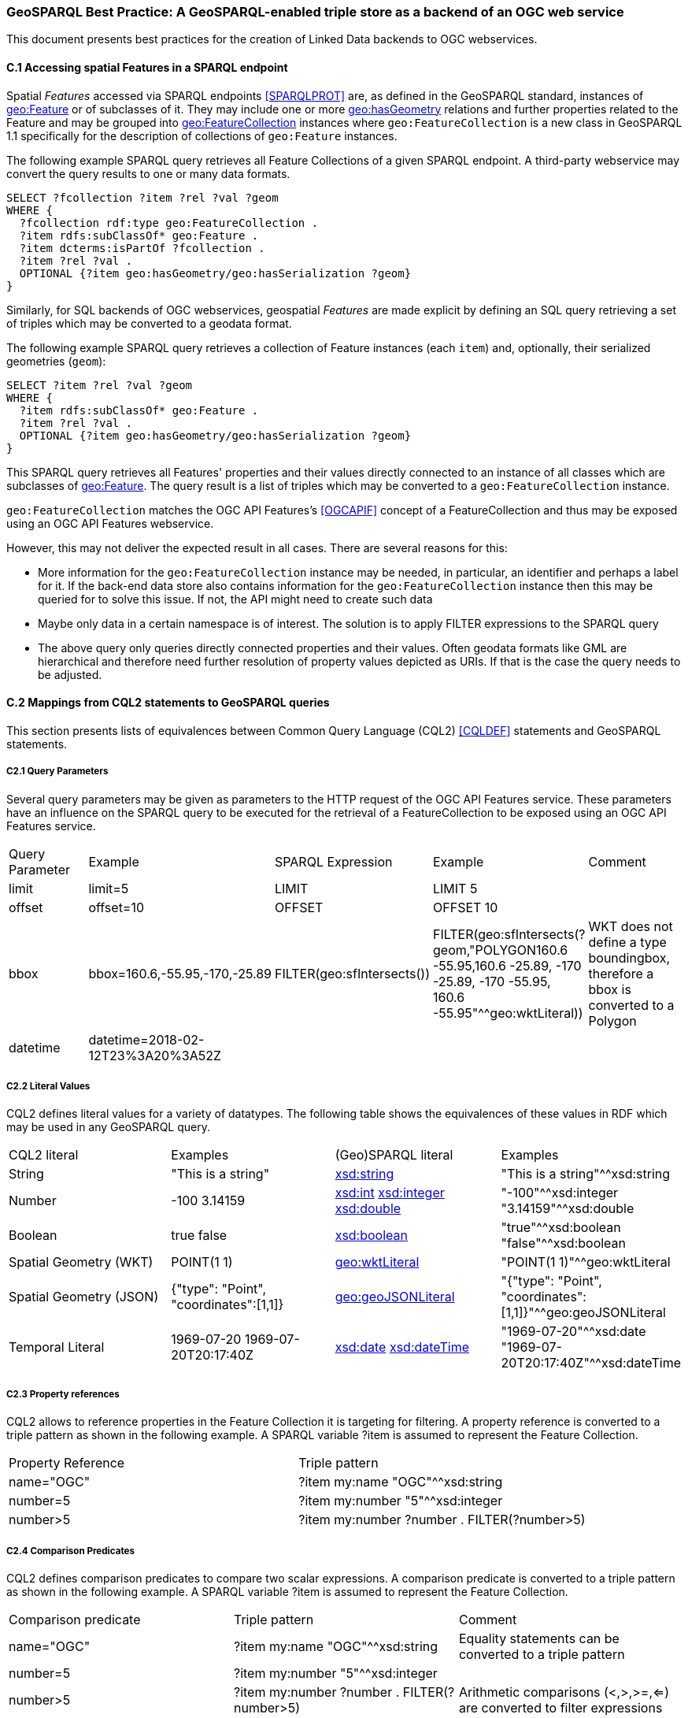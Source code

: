 === GeoSPARQL Best Practice: A GeoSPARQL-enabled triple store as a backend of an OGC web service

This document presents best practices for the creation of Linked Data backends to OGC webservices.

==== C.1 Accessing spatial Features in a SPARQL endpoint

Spatial _Features_ accessed via SPARQL endpoints <<SPARQLPROT>> are, as defined in the GeoSPARQL standard, instances of http://www.opengis.net/ont/geosparql#Feature[geo:Feature] or of subclasses of it.
They may include one or more http://www.opengis.net/ont/geosparql#hasGeometry[geo:hasGeometry] relations and further properties related to the Feature and may be grouped into http://www.opengis.net/ont/geosparql#FeatureCollection[geo:FeatureCollection] instances where `geo:FeatureCollection` is a new class in GeoSPARQL 1.1 specifically for the description of collections of `geo:Feature` instances.

The following example SPARQL query retrieves all Feature Collections of a given SPARQL endpoint. A third-party webservice may convert the query results to one or many data formats.  

```turtle
SELECT ?fcollection ?item ?rel ?val ?geom 
WHERE {
  ?fcollection rdf:type geo:FeatureCollection .
  ?item rdfs:subClassOf* geo:Feature .
  ?item dcterms:isPartOf ?fcollection . 
  ?item ?rel ?val .
  OPTIONAL {?item geo:hasGeometry/geo:hasSerialization ?geom}
}
```

Similarly, for SQL backends of OGC webservices, geospatial _Features_ are made explicit by defining an SQL query retrieving a set of triples which may be converted to a geodata format.

The following example SPARQL query retrieves a collection of Feature instances (each `item`) and, optionally, their serialized geometries (`geom`):

```turtle
SELECT ?item ?rel ?val ?geom 
WHERE {
  ?item rdfs:subClassOf* geo:Feature .
  ?item ?rel ?val .
  OPTIONAL {?item geo:hasGeometry/geo:hasSerialization ?geom}
}
```

This SPARQL query retrieves all Features' properties and their values directly connected to an instance of all classes which are subclasses of http://www.opengis.net/ont/geosparql#Feature[geo:Feature].
The query result is a list of triples which may be converted to a `geo:FeatureCollection` instance.

`geo:FeatureCollection` matches the OGC API Features's <<OGCAPIF>> concept of a FeatureCollection and thus may be exposed using an OGC API Features webservice.

However, this may not deliver the expected result in all cases. There are several reasons for this:

- More information for the `geo:FeatureCollection` instance may be needed, in particular, an identifier and perhaps a label for it. If the back-end data store also contains information for the `geo:FeatureCollection` instance then this may be queried for to solve this issue. If not, the API might need to create such data
- Maybe only data in a certain namespace is of interest. The solution is to apply FILTER expressions to the SPARQL query
- The above query only queries directly connected properties and their values. Often geodata formats like GML are hierarchical and therefore need further resolution of property values depicted as URIs. If that is the case the query needs to be adjusted.

==== C.2 Mappings from CQL2 statements to GeoSPARQL queries

This section presents lists of equivalences between Common Query Language (CQL2) <<CQLDEF>> statements and GeoSPARQL statements.

===== C2.1 Query Parameters

Several query parameters may be given as parameters to the HTTP request of the OGC API Features service. These parameters have an influence on the SPARQL query to be executed for the retrieval of a FeatureCollection to be exposed using an OGC API Features service.

|======================
| Query Parameter | Example | SPARQL Expression | Example | Comment
| limit  | limit=5 | LIMIT | LIMIT 5 |
| offset  | offset=10 | OFFSET | OFFSET 10 |
| bbox | bbox=160.6,-55.95,-170,-25.89 | FILTER(geo:sfIntersects()) | FILTER(geo:sfIntersects(?geom,"POLYGON((160.6 -55.95,160.6 -25.89, -170 -25.89, -170 -55.95, 160.6 -55.95))"^^geo:wktLiteral)) | WKT does not define a type boundingbox, therefore a bbox is converted to a Polygon
| datetime | datetime=2018-02-12T23%3A20%3A52Z | | |
|======================


===== C2.2 Literal Values

CQL2 defines literal values for a variety of datatypes. The following table shows the equivalences of these values in RDF which may be used in any GeoSPARQL query.

|======================
| CQL2 literal | Examples  | (Geo)SPARQL literal | Examples
| String  | "This is a string" | http://www.w3.org/2001/XMLSchema#string[xsd:string] | "This is a string"^^xsd:string 
| Number  | -100  3.14159 | http://www.w3.org/2001/XMLSchema#int[xsd:int] http://www.w3.org/2001/XMLSchema#integer[xsd:integer] http://www.w3.org/2001/XMLSchema#double[xsd:double] | "-100"^^xsd:integer  "3.14159"^^xsd:double 
| Boolean  | true false | http://www.w3.org/2001/XMLSchema#boolean[xsd:boolean] | "true"^^xsd:boolean  "false"^^xsd:boolean 
| Spatial Geometry (WKT)  | POINT(1 1) | http://www.opengis.net/ont/geosparql#wktLiteral[geo:wktLiteral] | "POINT(1 1)"^^geo:wktLiteral
| Spatial Geometry (JSON)  | {"type": "Point", "coordinates":[1,1]} | http://www.opengis.net/ont/geosparql#geoJSONLiteral[geo:geoJSONLiteral] | "{"type": "Point", "coordinates":[1,1]}"^^geo:geoJSONLiteral
| Temporal Literal  | 1969-07-20  1969-07-20T20:17:40Z | http://www.w3.org/2001/XMLSchema#date[xsd:date] http://www.w3.org/2001/XMLSchema#dateTime[xsd:dateTime] | "1969-07-20"^^xsd:date "1969-07-20T20:17:40Z"^^xsd:dateTime
|======================

===== C2.3 Property references

CQL2 allows to reference properties in the Feature Collection it is targeting for filtering. A property reference is converted to a triple pattern as shown in the following example. A SPARQL variable ?item is assumed to represent the Feature Collection.

|======================
| Property Reference  | Triple pattern
| name="OGC" | ?item my:name "OGC"^^xsd:string
| number=5 | ?item my:number "5"^^xsd:integer
| number>5 | ?item my:number ?number . FILTER(?number>5)
|======================

===== C2.4 Comparison Predicates

CQL2 defines comparison predicates to compare two scalar expressions. A comparison predicate is converted to a triple pattern as shown in the following example. A SPARQL variable ?item is assumed to represent the Feature Collection.

|======================
| Comparison predicate  | Triple pattern | Comment
| name="OGC" | ?item my:name "OGC"^^xsd:string | Equality statements can be converted to a triple pattern
| number=5 | ?item my:number "5"^^xsd:integer | 
| number>5 | ?item my:number ?number . FILTER(?number>5) | Arithmetic comparisons (<,>,>=,<=) are converted to filter expressions
| number BETWEEN 5 AND 10 | ?item my:number ?number . FILTER(?number>=5 && ?number<=10) | BETWEEN statements are converted to arithmetic expressions
| name IN ("OGC","W3C") | VALUES ?namevalues {"OGC" "W3C"} ?item my:name ?namevalues . | IN statements are expressed by VALUES statements
| name IS NOT NULL | EXISTS {?item my:name ?name } | NOT NULL statements are converted to EXIST statements
| name LIKE "OGC." | ?item my:name ?name . FILTER(regex(?name, "OGC.", "i" )) | LIKE statements are converted to SPARQL regex filters
| INTERSECTS(geometry1, geometry2) | FILTER(http://www.opengis.net/def/function/geosparql/sfIntersects[geof:sfIntersects](?geometry1,?geometry2)) | The INTERSECTS filter statement is converted to a GeoSPARQL FILTER statement
|======================

- Filter CRS parameter equivalent does not yet exist in GeoSPARQL?

===== C2.5 Spatial Operators

GeoSPARQL includes equivalents of many CQL2 filter functions as can be seen in the table below.

|======================
| CQL2 Filter Expression  | GeoSPARQL Filter Function 
| CONTAINS(geometry1,geometry2)  | FILTER(http://www.opengis.net/def/function/geosparql/sfContains[geof:sfContains](?geometry1,?geometry2))  
| CROSSES(geometry1,geometry2)  | FILTER(http://www.opengis.net/def/function/geosparql/sfCrosses[geof:sfCrosses](?geometry1,?geometry2))  
| DISJOINT(geometry1,geometry2)  | FILTER(http://www.opengis.net/def/function/geosparql/sfDisjoint[geof:sfDisjoint](?geometry1,?geometry2)) 
| EQUALS(geometry1,geometry2)  | FILTER(http://www.opengis.net/def/function/geosparql/sfEquals[geof:sfEquals](?geometry1,?geometry2))  
| INTERSECTS(geometry1,geometry2)  | FILTER(http://www.opengis.net/def/function/geosparql/sfIntersects[geof:sfIntersects](?geometry1,?geometry2)) 
| OVERLAPS(geometry1,geometry2)  | FILTER(http://www.opengis.net/def/function/geosparql/sfOverlaps[geof:sfOverlaps](?geometry1,?geometry2))  
| TOUCHES(geometry1,geometry2)  | FILTER(http://www.opengis.net/def/function/geosparql/sfTouches[geof:sfTouches](?geometry1,?geometry2))  
| WITHIN(geometry1,geometry2)  | FILTER(http://www.opengis.net/def/function/geosparql/sfWithin[geof:sfWithin](?geometry1,?geometry2))  
|======================

===== C2.6 Temporal Operators

Temporal operators are not part of the GeoSPARQL standard. 

|======================
| CQL2 Filter Expression  | GeoSPARQL Filter Function 
| beginTime AFTER 1969-07-16T13:32:00Z | N/A
| beginTime BEFORE 1969-07-16T13:32:00Z | N/A
| beginTime BEGINS 1969-07-16T13:32:00Z | N/A
| beginTime BEGUNBY 1969-07-16T13:32:00Z | N/A
| beginTime DURING 1969-07-16T13:32:00Z | N/A
| beginTime ENDEDBY 1969-07-16T13:32:00Z | N/A
| beginTime ENDS 1969-07-16T13:32:00Z | N/A
| beginTime MEETS 1969-07-16T13:32:00Z | N/A
| beginTime METBY 1969-07-16T13:32:00Z | N/A
| beginTime OVERLAPPEDBY 1969-07-16T13:32:00Z | N/A 
| beginTime TCONTAINS 1969-07-16T13:32:00Z | N/A  
| beginTime TEQUALS 1969-07-16T13:32:00Z | N/A 
| beginTime TOVERLAPS 1969-07-16T13:32:00Z | N/A
|======================

==== C.3 Mappings from Simple Features for SQL

The following table maps the functions and properties from Simple Features for SQL <<ISO19125-1>> to GeoSPARQL.

[frame=none, grid=none, cols="3,3,3,3,3"]
|===
| Simple Features for SQL | GeoSPARQL Equivalent | Since GeoSPARQL | Related Property Available | Since GeoSPARQL
| 2.1.1.1 Basic Methods on Geometry | | | |
| Dimension(): Double | http://www.opengis.net/def/function/geosparql/dimension[geof:dimension] | - | http://www.opengis.net/ont/geosparql#dimension[geo:dimension] | 1.0
| GeometryType(): Integer | Class of geometry instance | 1.0 | N/A | -
| SRID(): Integer | http://www.opengis.net/def/function/geosparql/getSRID[geof:getSRID] | 1.0 | N/A | -
| Envelope(): Geometry | http://www.opengis.net/def/function/geosparql/envelope[geof:envelope] | 1.0 | http://www.opengis.net/ont/geosparql#hasBoundingBox[geo:hasBoundingBox] | 1.1
| AsText(): String | http://www.opengis.net/def/function/geosparql/asWKT[geof:asWKT] | 1.1 | http://www.opengis.net/ont/geosparql#asWKT[geo:asWKT] | 1.0
| AsBinary(): Binary | N/A | - | N/A | -
| IsEmpty(): Integer | http://www.opengis.net/def/function/geosparql/isEmpty[geof:isEmpty] | - | http://www.opengis.net/ont/geosparql#isEmpty[geo:IsEmpty] | 1.0
| IsSimple(): Integer | http://www.opengis.net/def/function/geosparql/isEmpty[geof:isSimple] | - | http://www.opengis.net/ont/geosparql#isSimple[geo:IsSimple] | 1.0
| Boundary(): Geometry | http://www.opengis.net/def/function/geosparql/boundary[geof:boundary] | 1.0 | N/A | -
| 2.1.1.2 Spatial Relations | | | |
| Equals(anotherGeometry: Geometry): Integer | http://www.opengis.net/def/function/geosparql/sfEquals[geof:sfEquals] | 1.0 | http://www.opengis.net/ont/geosparql#sfEquals[geo:sfEquals] | 1.0
| Disjoint(anotherGeometry: Geometry): Integer | http://www.opengis.net/def/function/geosparql/sfDisjoint[geof:sfDisjoint] | 1.0 | http://www.opengis.net/ont/geosparql#sfDisjoint[geo:sfDisjoint] | 1.0
| Intersects(anotherGeometry: Geometry): Integer | http://www.opengis.net/def/function/geosparql/sfIntersects[geof:sfIntersects] | 1.0 | http://www.opengis.net/ont/geosparql#sfIntersects[geo:sfIntersects] | 1.0
| Touches(anotherGeometry: Geometry): Integer | http://www.opengis.net/def/function/geosparql/sfTouches[geof:sfTouches] | 1.0 | http://www.opengis.net/ont/geosparql#sfTouches[geo:sfTouches] | 1.0
| Crosses(anotherGeometry: Geometry): Integer | http://www.opengis.net/def/function/geosparql/sfCrosses[geof:sfCrosses] | 1.0 | http://www.opengis.net/ont/geosparql#sfCrosses[geo:sfCrosses] | 1.0
| Within(anotherGeometry: Geometry): Integer | http://www.opengis.net/def/function/geosparql/sfWithin[geof:sfWithin] | 1.0 | http://www.opengis.net/ont/geosparql#sfWithin[geo:sfWithin] | 1.0
| Contains(anotherGeometry: Geometry): Integer | http://www.opengis.net/def/function/geosparql/sfContains[geof:sfContains] | 1.0 | http://www.opengis.net/ont/geosparql#sfContains[geo:sfContains] | 1.0
| Overlaps(anotherGeometry: Geometry): Integer | http://www.opengis.net/def/function/geosparql/sfOverlaps[geof:sfOverlaps] | 1.0 | http://www.opengis.net/ont/geosparql#sfOverlaps[geo:sfOverlaps] | 1.0
| Relate(anotherGeometry: Geometry, IntersectionPatternMatrix: String): Integer | http://www.opengis.net/def/function/geosparql/relate[geof:relate] | 1.0 | N/A | -
| 2.1.1.3 Spatial Analysis | | | |
| Buffer(distance: Double): Geometry | http://www.opengis.net/def/function/geosparql/buffer[geof:buffer] | 1.0 | N/A | -
| ConvexHull(): Geometry | http://www.opengis.net/def/function/geosparql/convexHull[geof:convexHull] | 1.0 | N/A | -
| Intersection(anotherGeometry: Geometry): Geometry | http://www.opengis.net/def/function/geosparql/intersection[geof:intersection] | 1.0 | N/A | -
| Union(anotherGeometry: Geometry): Geometry | http://www.opengis.net/def/function/geosparql/union[geof:union] | 1.0 | N/A | -
| Difference(anotherGeometry: Geometry): Geometry | http://www.opengis.net/def/function/geosparql/difference[geof:difference] | 1.0 | N/A | -
| SymDifference(anotherGeometry: Geometry): Geometry | http://www.opengis.net/def/function/geosparql/symDifference[geof:symDifference] | 1.0 | N/A | -
| 2.1.2.1 GeometryCollection | | | |
| NumGeometries(): Integer | http://www.opengis.net/def/function/geosparql/numGeometries[geof:numGeometries] | - | N/A | -
| GeometryN(N: Integer): Geometry | http://www.opengis.net/def/function/geosparql/geometryN[geof:geometryN] | - | N/A | -
| 2.1.3.1 Point | | | |
| X(): Double | N/A | - | N/A | -
| Y(): Double | N/A | - | N/A | -
| Z(): Double (not in the SQL spec, but a logical extension) | N/A | - | N/A | -
| M(): Double (not in the SQL spec, but a logical extension) | N/A | - | N/A | -
| 2.1.5.1 Curve | | | |
| Length(): Double | http://www.opengis.net/def/function/geosparql/length[geof:length] | - | http://www.opengis.net/ont/geosparql#hasLength[geo:hasLength] | 1.1
| StartPoint(): Point | N/A | - | N/A | -
| EndPoint(): Point | N/A | - | N/A | -
| IsClosed(): Integer | N/A | - | N/A | -
| IsRing(): Integer | N/A | - | N/A | -
| 2.1.6.1 LineString | | | |
| NumPoints(): Integer | N/A | - | N/A | -
| PointN(N: Integer): Point | N/A | - | N/A | -
| 2.1.7.1 MultiCurve | | | |
| IsClosed(): Integer | N/A | - | N/A | -
| Length(): Double | http://www.opengis.net/def/function/geosparql/length[geof:length] | - |  http://www.opengis.net/ont/geosparql#hasLength[geo:hasLength] | 1.1
| 2.1.9.1 Surface | | | |
| Area(): Double | http://www.opengis.net/def/function/geosparql/area[geof:area] | - | http://www.opengis.net/ont/geosparql#hasArea[geo:hasArea] | 1.1
| Centroid(): Point | http://www.opengis.net/def/function/geosparql/centroid[geof:centroid] | 1.1 | http://www.opengis.net/ont/geosparql#hasCentroid[geo:hasCentroid] | 1.1
| PointOnSurface(): Point | N/A | - | N/A | -
| 2.1.10.1 Polygon | | | |
| ExteriorRing(): LineString | N/A | - | N/A | -
| NumInteriorRing(): Integer | N/A | - | N/A | -
| InteriorRingN(N: Integer): LineString | N/A | - | N/A | -
| 2.1.11.1 MultiSurface | | | |
| Area(): Double | http://www.opengis.net/def/function/geosparql/area[geof:area] | - | http://www.opengis.net/ont/geosparql#hasArea[geo:hasArea] | 1.1
| Centroid(): Point | http://www.opengis.net/def/function/geosparql/centroid[geof:centroid] | 1.1 | http://www.opengis.net/ont/geosparql#hasCentroid[geo:hasCentroid] | 1.1
| PointOnSurface(): Point | N/A | - | N/A | -
|===

==== References

* [[CQLDEF]] OGC API - Features - Part 3: Filtering and the Common Query Language (CQL2) <https://docs.ogc.org/DRAFTS/19-079r1.html>
* [[DE-9IM]] Clementini, Eliseo; Di Felice, Paolino and van Oosterom, Peter, _A small set of formal topological relationships suitable for end-user interaction_ (1993). In Abel, David; Ooi, Beng Chin (eds.). Advances in Spatial Databases: Third International Symposium, SSD '93 Singapore, June 23–25, 1993 Proceedings. Lecture Notes in Computer Science. 692/1993. Springer. pp. 277–295. doi:10.1007/3-540-56869-7_16.
* [[[ISO19125-1]]] International Organization for Standardization, _ISO 19125-1: Geographic information — Simple feature access — Part 1: Common architecture_
* [[OGCAPIF]] Open Geospatial Consortium, _OGC API - Features - Part 1: Core_. OGC Implementation Standard (14 October 2019). <http://www.opengis.net/doc/IS/ogcapi-features-1/1.0>
* [[[SPARQLPROT]]] World Wide Web Consortium, _SPARQL 1.1 Protocol_, W3C Recommendation (21 March 2013)> <http://www.w3.org/TR/sparql11-protocol/>
